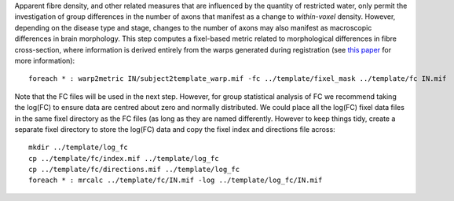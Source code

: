 Apparent fibre density, and other related measures that are influenced by the quantity of restricted water, only permit the investigation of group differences in the number of axons that manifest as a change to *within-voxel* density. However, depending on the disease type and stage, changes to the number of axons may also manifest as macroscopic differences in brain morphology. This step computes a fixel-based metric related to morphological differences in fibre cross-section, where information is derived entirely from the warps generated during registration (see `this paper <https://www.ncbi.nlm.nih.gov/pubmed/27639350>`_ for more information)::

    foreach * : warp2metric IN/subject2template_warp.mif -fc ../template/fixel_mask ../template/fc IN.mif

Note that the FC files will be used in the next step. However, for group statistical analysis of FC we recommend taking the log(FC) to ensure data are centred about zero and normally distributed. We could place all the log(FC) fixel data files in the same fixel directory as the FC files (as long as they are named differently. However to keep things tidy, create a separate fixel directory to store the log(FC) data and copy the fixel index and directions file across::

    mkdir ../template/log_fc
    cp ../template/fc/index.mif ../template/log_fc
    cp ../template/fc/directions.mif ../template/log_fc
    foreach * : mrcalc ../template/fc/IN.mif -log ../template/log_fc/IN.mif

